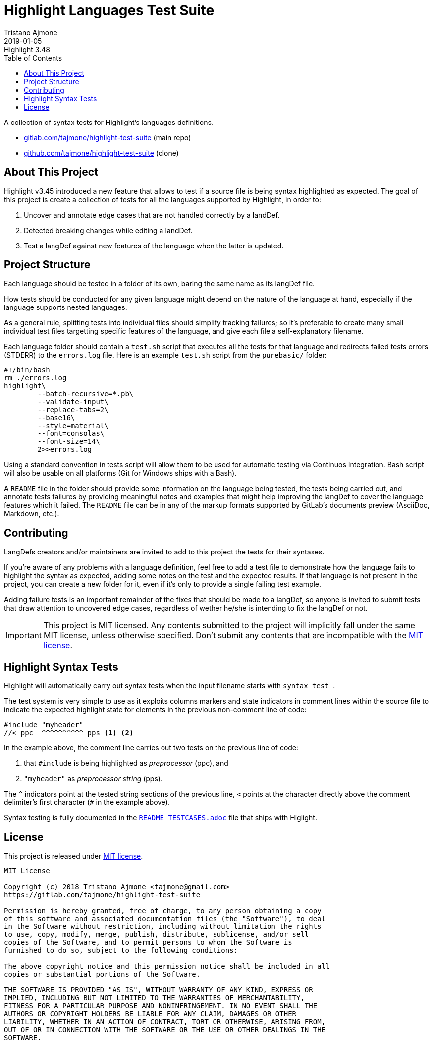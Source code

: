 
= Highlight Languages Test Suite
Tristano Ajmone
2019-01-05
:lang: en
// Rev Info
:revremark: Highlight 3.48
:revnumber!:
// TOC Settings:
:toclevels: 5
// GitLab setting to show TOC after Preamble
:toc: macro
// TOC ... HTML Backend Hack to show TOC on the Left
ifdef::backend-html5[]
:toc: left
endif::[]
// TOC ... GitHub Hack to show TOC after Preamble (required)
ifdef::env-github[]
:toc: macro
endif::[]
// Sections Numbering:
:sectnums!:
// Cross References:
:xrefstyle: short
:section-refsig: Sect.
// Misc Settings:
:experimental:
:icons: font
:linkattrs:
:reproducible:
:sectanchors:
// GitHub Settings for Admonitions Icons:
ifdef::env-github[]
:caution-caption: :fire:
:important-caption: :heavy_exclamation_mark:
:note-caption: :information_source:
:tip-caption: :bulb:
:warning-caption: :warning:
endif::[]

// =====================================
// Custom Attributes for Reference Links
// =====================================
:README_TESTCASES: pass:q[link:https://gitlab.com/saalen/highlight/blob/master/README_TESTCASES.adoc[`README_TESTCASES.adoc`^]]
:LICENSE: pass:q[link:LICENSE[`LICENSE`^]]
:MIT_license: pass:q[link:LICENSE[MIT license^]]
// :xxx: pass:q[link:xxx[`xxx`^]]

// *****************************************************************************
// *                                                                           *
// *                            Document Preamble                              *
// *                                                                           *
// *****************************************************************************


A collection of syntax tests for Highlight's languages definitions.

* https://gitlab.com/tajmone/highlight-test-suite[gitlab.com/tajmone/highlight-test-suite,title="Visit main project repository on GitLab"] (main repo)
* https://github.com/tajmone/highlight-test-suite[github.com/tajmone/highlight-test-suite,title="Visit cloned project repository on GitHub"] (clone)

// >>> GitLab/GitHub hacks to ensure TOC is shown after Preamble: >>>>>>>>>>>>>>
ifndef::backend-html5[]
'''
toc::[]
'''
endif::[]
ifdef::env-github[]
'''
toc::[]
'''
endif::[]
// <<< GitHub/GitLab hacks <<<<<<<<<<<<<<<<<<<<<<<<<<<<<<<<<<<<<<<<<<<<<<<<<<<<<



== About This Project

Highlight v3.45 introduced a new feature that allows to test if a source file is being syntax highlighted as expected.
The goal of this project is create a collection of tests for all the languages supported by Highlight, in order to:

1. Uncover and annotate edge cases that are not handled correctly by a landDef.
2. Detected breaking changes while editing a landDef.
3. Test a langDef against new features of the language when the latter is updated.

== Project Structure

Each language should be tested in a folder of its own, baring the same name as its langDef file.

How tests should be conducted for any given language might depend on the nature of the language at hand, especially if the language supports nested languages.

As a general rule, splitting tests into individual files should simplify tracking failures; so it's preferable to create many small individual test files targetting specific features of the language, and give each file a self-explanatory filename.

Each language folder should contain a `test.sh` script that executes all the tests for that language and redirects failed tests errors (STDERR) to the `errors.log` file.
Here is an example `test.sh` script from the `purebasic/` folder:

[source,bash]
---------------------------
#!/bin/bash
rm ./errors.log
highlight\
	--batch-recursive=*.pb\
	--validate-input\
	--replace-tabs=2\
	--base16\
	--style=material\
	--font=consolas\
	--font-size=14\
	2>>errors.log
---------------------------



Using a standard convention in tests script will allow them to be used for automatic testing via Continuos Integration.
Bash script will also be usable on all platforms (Git for Windows ships with a Bash).

A `README` file in the folder should provide some information on the language being tested, the tests being carried out, and annotate tests failures by providing meaningful notes and examples that might help improving the langDef to cover the language features which it failed.
The `README` file can be in any of the markup formats supported by GitLab's documents preview (AsciiDoc, Markdown, etc.).


== Contributing


LangDefs creators and/or maintainers are invited to add to this project the tests for their syntaxes.

If you're aware of any problems with a language definition, feel free to add a test file to demonstrate how the language fails to highlight the syntax as expected, adding some notes on the test and the expected results.
If that language is not present in the project, you can create a new folder for it, even if it's only to provide a single failing test example.

Adding failure tests is an important remainder of the fixes that should be made to a langDef, so anyone is invited to submit tests that draw attention to uncovered edge cases, regardless of wether he/she is intending to fix the langDef or not.

[IMPORTANT]
================================================================================
This project is MIT licensed.
Any contents submitted to the project will implicitly fall under the same MIT license, unless otherwise specified.
Don't submit any contents that are incompatible with the {MIT_license}.
================================================================================


== Highlight Syntax Tests

Highlight will automatically carry out syntax tests when the input filename starts with `syntax_test_`.

The test system is very simple to use as it exploits columns markers and state indicators in comment lines within the source file to indicate the expected highlight state for elements in the previous non-comment line of code:


[source,C]
--------------------------------------------------------------------------------
#include "myheader"
//< ppc  ^^^^^^^^^^ pps <1> <2>
--------------------------------------------------------------------------------

In the example above, the comment line carries out two tests on the previous line of code:

<1> that `#include` is being highlighted as  _preprocessor_ (ppc), and
<2> `"myheader"` as _preprocessor string_ (pps).

The `^` indicators point at the tested string sections of the previous line, `<` points at the character directly above the comment delimiter's first character (`#` in the example above).

Syntax testing is fully documented in the {README_TESTCASES} file that ships with Higlight.


== License

This project is released under {MIT_license}.

--------------------------------------------------------------------------------
MIT License

Copyright (c) 2018 Tristano Ajmone <tajmone@gmail.com>
https://gitlab.com/tajmone/highlight-test-suite

Permission is hereby granted, free of charge, to any person obtaining a copy
of this software and associated documentation files (the "Software"), to deal
in the Software without restriction, including without limitation the rights
to use, copy, modify, merge, publish, distribute, sublicense, and/or sell
copies of the Software, and to permit persons to whom the Software is
furnished to do so, subject to the following conditions:

The above copyright notice and this permission notice shall be included in all
copies or substantial portions of the Software.

THE SOFTWARE IS PROVIDED "AS IS", WITHOUT WARRANTY OF ANY KIND, EXPRESS OR
IMPLIED, INCLUDING BUT NOT LIMITED TO THE WARRANTIES OF MERCHANTABILITY,
FITNESS FOR A PARTICULAR PURPOSE AND NONINFRINGEMENT. IN NO EVENT SHALL THE
AUTHORS OR COPYRIGHT HOLDERS BE LIABLE FOR ANY CLAIM, DAMAGES OR OTHER
LIABILITY, WHETHER IN AN ACTION OF CONTRACT, TORT OR OTHERWISE, ARISING FROM,
OUT OF OR IN CONNECTION WITH THE SOFTWARE OR THE USE OR OTHER DEALINGS IN THE
SOFTWARE.
--------------------------------------------------------------------------------


// EOF //
